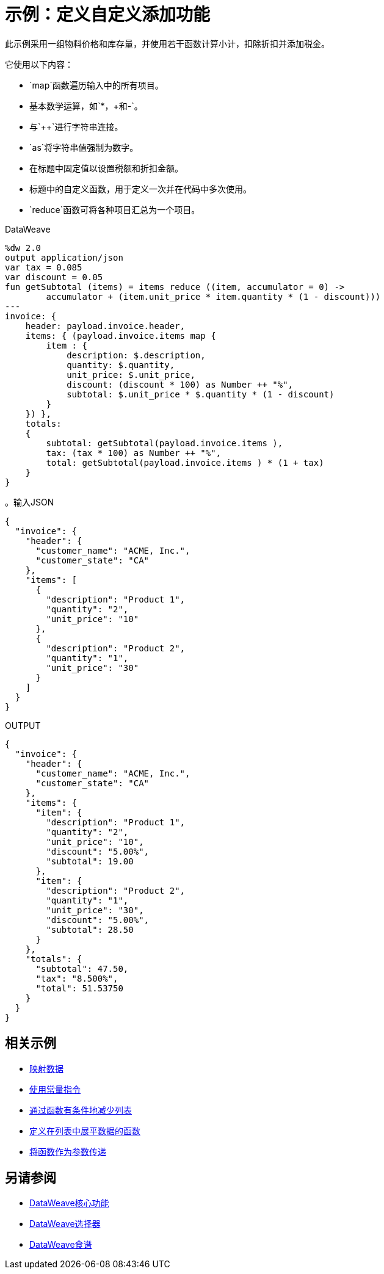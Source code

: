 = 示例：定义自定义添加功能
:keywords: studio, anypoint, transform, transformer, format, xml, metadata, dataweave, data weave, datamapper, dwl, dfl, dw, output structure, input structure, map, mapping

此示例采用一组物料价格和库存量，并使用若干函数计算小计，扣除折扣并添加税金。

它使用以下内容：

*  `map`函数遍历输入中的所有项目。
* 基本数学运算，如`*`，`+`和`-`。
* 与`++`进行字符串连接。
*  `as`将字符串值强制为数字。
* 在标题中固定值以设置税额和折扣金额。
* 标题中的自定义函数，用于定义一次并在代码中多次使用。
*  `reduce`函数可将各种项目汇总为一个项目。


.DataWeave
[source,Dataweave,linenums]
----
%dw 2.0
output application/json
var tax = 0.085
var discount = 0.05
fun getSubtotal (items) = items reduce ((item, accumulator = 0) ->
        accumulator + (item.unit_price * item.quantity * (1 - discount)))
---
invoice: {
    header: payload.invoice.header,
    items: { (payload.invoice.items map {
        item : {
            description: $.description,
            quantity: $.quantity,
            unit_price: $.unit_price,
            discount: (discount * 100) as Number ++ "%",
            subtotal: $.unit_price * $.quantity * (1 - discount)
        }
    }) },
    totals:
    {
        subtotal: getSubtotal(payload.invoice.items ),
        tax: (tax * 100) as Number ++ "%",
        total: getSubtotal(payload.invoice.items ) * (1 + tax)
    }
}
----

。输入JSON
[source,json,linenums]
----
{
  "invoice": {
    "header": {
      "customer_name": "ACME, Inc.",
      "customer_state": "CA"
    },
    "items": [
      {
        "description": "Product 1",
        "quantity": "2",
        "unit_price": "10"
      },
      {
        "description": "Product 2",
        "quantity": "1",
        "unit_price": "30"
      }
    ]
  }
}
----

.OUTPUT
[source, json, linenums]
----
{
  "invoice": {
    "header": {
      "customer_name": "ACME, Inc.",
      "customer_state": "CA"
    },
    "items": {
      "item": {
        "description": "Product 1",
        "quantity": "2",
        "unit_price": "10",
        "discount": "5.00%",
        "subtotal": 19.00
      },
      "item": {
        "description": "Product 2",
        "quantity": "1",
        "unit_price": "30",
        "discount": "5.00%",
        "subtotal": 28.50
      }
    },
    "totals": {
      "subtotal": 47.50,
      "tax": "8.500%",
      "total": 51.53750
    }
  }
}
----




== 相关示例

*  link:dataweave-cookbook-map[映射数据]

*  link:dataweave-cookbook-use-constant-directives[使用常量指令]

*  link:dataweave-cookbook-conditional-list-reduction-via-function[通过函数有条件地减少列表]

*  link:dataweave-cookbook-define-function-to-flatten-list[定义在列表中展平数据的函数]

*  link:dataweave-cookbook-pass-functions-as-arguments[将函数作为参数传递]


== 另请参阅


*  link:dw-core[DataWeave核心功能]

*  link:dataweave-selectors[DataWeave选择器]

*  link:dataweave-cookbook[DataWeave食谱]
